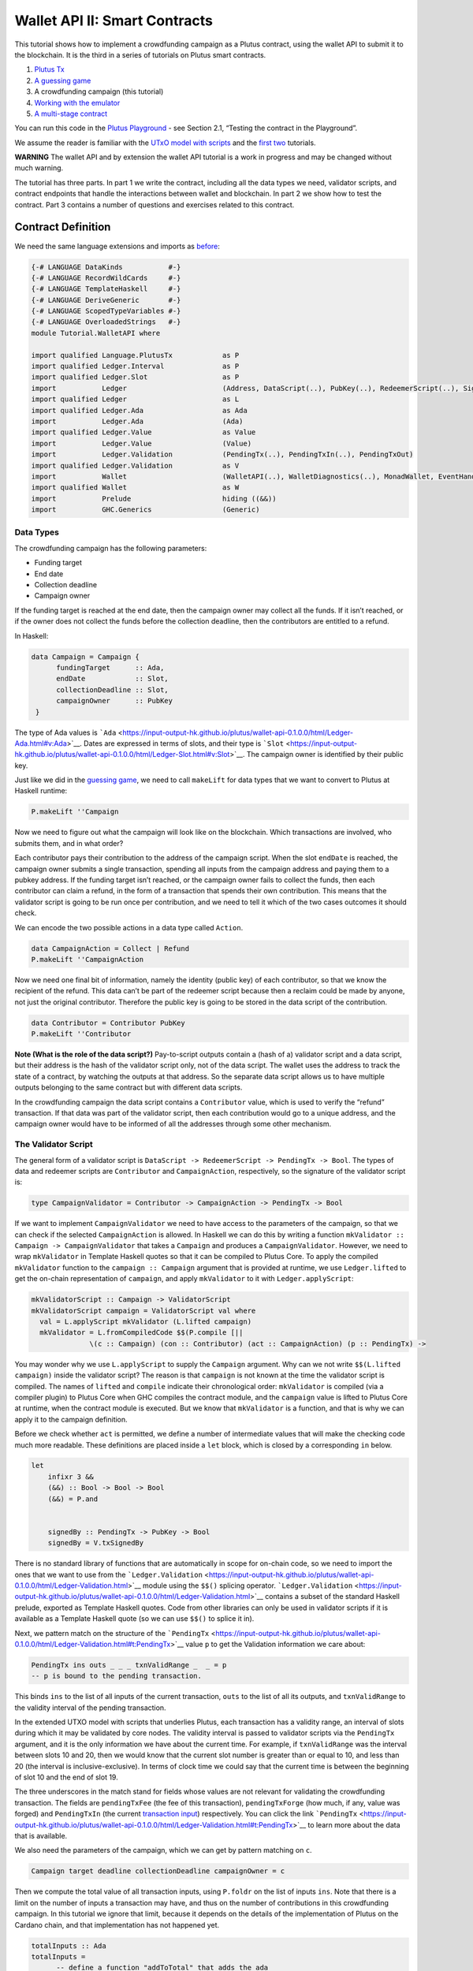 ==============================
Wallet API II: Smart Contracts
==============================

This tutorial shows how to implement a crowdfunding campaign as a Plutus
contract, using the wallet API to submit it to the blockchain. It is the
third in a series of tutorials on Plutus smart contracts.

1. `Plutus Tx <./01-plutus-tx.md>`__
2. `A guessing game <./02-validator-scripts.md>`__
3. A crowdfunding campaign (this tutorial)
4. `Working with the emulator <../../tutorial/Tutorial/Emulator.hs>`__
5. `A multi-stage contract <../../tutorial/Tutorial/Vesting.hs>`__

You can run this code in the `Plutus
Playground <https://prod.playground.plutus.iohkdev.io/>`__ - see Section
2.1, “Testing the contract in the Playground”.

We assume the reader is familiar with the `UTxO model with
scripts <../../../docs/extended-utxo/README.md>`__ and the
`first <./01-plutus-tx.md>`__ `two <./02-validator-scripts.md>`__
tutorials.

**WARNING** The wallet API and by extension the wallet API tutorial is a
work in progress and may be changed without much warning.

The tutorial has three parts. In part 1 we write the contract, including
all the data types we need, validator scripts, and contract endpoints
that handle the interactions between wallet and blockchain. In part 2 we
show how to test the contract. Part 3 contains a number of questions and
exercises related to this contract.

Contract Definition
======================

We need the same language extensions and imports as
`before <./02-validator-scripts.md>`__:

.. code:: haskell

   {-# LANGUAGE DataKinds           #-}
   {-# LANGUAGE RecordWildCards     #-}
   {-# LANGUAGE TemplateHaskell     #-}
   {-# LANGUAGE DeriveGeneric       #-}
   {-# LANGUAGE ScopedTypeVariables #-}
   {-# LANGUAGE OverloadedStrings   #-}
   module Tutorial.WalletAPI where

   import qualified Language.PlutusTx            as P
   import qualified Ledger.Interval              as P
   import qualified Ledger.Slot                  as P
   import           Ledger                       (Address, DataScript(..), PubKey(..), RedeemerScript(..), Signature(..), Slot(..), TxId, ValidatorScript(..))
   import qualified Ledger                       as L
   import qualified Ledger.Ada                   as Ada
   import           Ledger.Ada                   (Ada)
   import qualified Ledger.Value                 as Value
   import           Ledger.Value                 (Value)
   import           Ledger.Validation            (PendingTx(..), PendingTxIn(..), PendingTxOut)
   import qualified Ledger.Validation            as V
   import           Wallet                       (WalletAPI(..), WalletDiagnostics(..), MonadWallet, EventHandler(..), EventTrigger)
   import qualified Wallet                       as W
   import           Prelude                      hiding ((&&))
   import           GHC.Generics                 (Generic)

Data Types
--------------

The crowdfunding campaign has the following parameters:

-  Funding target
-  End date
-  Collection deadline
-  Campaign owner

If the funding target is reached at the end date, then the campaign
owner may collect all the funds. If it isn’t reached, or if the owner
does not collect the funds before the collection deadline, then the
contributors are entitled to a refund.

In Haskell:

.. code:: haskell

   data Campaign = Campaign {
         fundingTarget      :: Ada,
         endDate            :: Slot,
         collectionDeadline :: Slot,
         campaignOwner      :: PubKey
    }

The type of Ada values is
```Ada`` <https://input-output-hk.github.io/plutus/wallet-api-0.1.0.0/html/Ledger-Ada.html#v:Ada>`__.
Dates are expressed in terms of slots, and their type is
```Slot`` <https://input-output-hk.github.io/plutus/wallet-api-0.1.0.0/html/Ledger-Slot.html#v:Slot>`__.
The campaign owner is identified by their public key.

Just like we did in the `guessing game <./02-validator-scripts.md>`__,
we need to call ``makeLift`` for data types that we want to convert to
Plutus at Haskell runtime:

.. code:: haskell

   P.makeLift ''Campaign

Now we need to figure out what the campaign will look like on the
blockchain. Which transactions are involved, who submits them, and in
what order?

Each contributor pays their contribution to the address of the campaign
script. When the slot ``endDate`` is reached, the campaign owner submits
a single transaction, spending all inputs from the campaign address and
paying them to a pubkey address. If the funding target isn’t reached, or
the campaign owner fails to collect the funds, then each contributor can
claim a refund, in the form of a transaction that spends their own
contribution. This means that the validator script is going to be run
once per contribution, and we need to tell it which of the two cases
outcomes it should check.

We can encode the two possible actions in a data type called ``Action``.

.. code:: haskell

   data CampaignAction = Collect | Refund
   P.makeLift ''CampaignAction

Now we need one final bit of information, namely the identity (public
key) of each contributor, so that we know the recipient of the refund.
This data can’t be part of the redeemer script because then a reclaim
could be made by anyone, not just the original contributor. Therefore
the public key is going to be stored in the data script of the
contribution.

.. code:: haskell

   data Contributor = Contributor PubKey
   P.makeLift ''Contributor

**Note (What is the role of the data script?)** Pay-to-script outputs
contain a (hash of a) validator script and a data script, but their
address is the hash of the validator script only, not of the data
script. The wallet uses the address to track the state of a contract, by
watching the outputs at that address. So the separate data script allows
us to have multiple outputs belonging to the same contract but with
different data scripts.

In the crowdfunding campaign the data script contains a ``Contributor``
value, which is used to verify the “refund” transaction. If that data
was part of the validator script, then each contribution would go to a
unique address, and the campaign owner would have to be informed of all
the addresses through some other mechanism.

The Validator Script
------------------------

The general form of a validator script is
``DataScript -> RedeemerScript -> PendingTx -> Bool``. The types of data
and redeemer scripts are ``Contributor`` and ``CampaignAction``,
respectively, so the signature of the validator script is:

.. code:: haskell

   type CampaignValidator = Contributor -> CampaignAction -> PendingTx -> Bool

If we want to implement ``CampaignValidator`` we need to have access to
the parameters of the campaign, so that we can check if the selected
``CampaignAction`` is allowed. In Haskell we can do this by writing a
function ``mkValidator :: Campaign -> CampaignValidator`` that takes a
``Campaign`` and produces a ``CampaignValidator``. However, we need to
wrap ``mkValidator`` in Template Haskell quotes so that it can be
compiled to Plutus Core. To apply the compiled ``mkValidator`` function
to the ``campaign :: Campaign`` argument that is provided at runtime, we
use ``Ledger.lifted`` to get the on-chain representation of
``campaign``, and apply ``mkValidator`` to it with
``Ledger.applyScript``:

.. code:: haskell

   mkValidatorScript :: Campaign -> ValidatorScript
   mkValidatorScript campaign = ValidatorScript val where
     val = L.applyScript mkValidator (L.lifted campaign)
     mkValidator = L.fromCompiledCode $$(P.compile [||
                 \(c :: Campaign) (con :: Contributor) (act :: CampaignAction) (p :: PendingTx) ->

You may wonder why we use ``L.applyScript`` to supply the ``Campaign``
argument. Why can we not write ``$$(L.lifted campaign)`` inside the
validator script? The reason is that ``campaign`` is not known at the
time the validator script is compiled. The names of ``lifted`` and
``compile`` indicate their chronological order: ``mkValidator`` is
compiled (via a compiler plugin) to Plutus Core when GHC compiles the
contract module, and the ``campaign`` value is lifted to Plutus Core at
runtime, when the contract module is executed. But we know that
``mkValidator`` is a function, and that is why we can apply it to the
campaign definition.

Before we check whether ``act`` is permitted, we define a number of
intermediate values that will make the checking code much more readable.
These definitions are placed inside a ``let`` block, which is closed by
a corresponding ``in`` below.

.. code:: haskell

                 let
                     infixr 3 &&
                     (&&) :: Bool -> Bool -> Bool
                     (&&) = P.and


                     signedBy :: PendingTx -> PubKey -> Bool
                     signedBy = V.txSignedBy

There is no standard library of functions that are automatically in
scope for on-chain code, so we need to import the ones that we want to
use from the
```Ledger.Validation`` <https://input-output-hk.github.io/plutus/wallet-api-0.1.0.0/html/Ledger-Validation.html>`__
module using the ``$$()`` splicing operator.
```Ledger.Validation`` <https://input-output-hk.github.io/plutus/wallet-api-0.1.0.0/html/Ledger-Validation.html>`__
contains a subset of the standard Haskell prelude, exported as Template
Haskell quotes. Code from other libraries can only be used in validator
scripts if it is available as a Template Haskell quote (so we can use
``$$()`` to splice it in).

Next, we pattern match on the structure of the
```PendingTx`` <https://input-output-hk.github.io/plutus/wallet-api-0.1.0.0/html/Ledger-Validation.html#t:PendingTx>`__
value ``p`` to get the Validation information we care about:

.. code:: haskell

                     PendingTx ins outs _ _ _ txnValidRange _  _ = p
                     -- p is bound to the pending transaction.

This binds ``ins`` to the list of all inputs of the current transaction,
``outs`` to the list of all its outputs, and ``txnValidRange`` to the
validity interval of the pending transaction.

In the extended UTXO model with scripts that underlies Plutus, each
transaction has a validity range, an interval of slots during which it
may be validated by core nodes. The validity interval is passed to
validator scripts via the ``PendingTx`` argument, and it is the only
information we have about the current time. For example, if
``txnValidRange`` was the interval between slots 10 and 20, then we
would know that the current slot number is greater than or equal to 10,
and less than 20 (the interval is inclusive-exclusive). In terms of
clock time we could say that the current time is between the beginning
of slot 10 and the end of slot 19.

The three underscores in the match stand for fields whose values are not
relevant for validating the crowdfunding transaction. The fields are
``pendingTxFee`` (the fee of this transaction), ``pendingTxForge`` (how
much, if any, value was forged) and ``PendingTxIn`` (the current
`transaction
input <https://input-output-hk.github.io/plutus/wallet-api-0.1.0.0/html/Ledger-Validation.html#t:PendingTxIn>`__)
respectively. You can click the link
```PendingTx`` <https://input-output-hk.github.io/plutus/wallet-api-0.1.0.0/html/Ledger-Validation.html#t:PendingTx>`__
to learn more about the data that is available.

We also need the parameters of the campaign, which we can get by pattern
matching on ``c``.

.. code:: haskell

                     Campaign target deadline collectionDeadline campaignOwner = c

Then we compute the total value of all transaction inputs, using
``P.foldr`` on the list of inputs ``ins``. Note that there is a limit on
the number of inputs a transaction may have, and thus on the number of
contributions in this crowdfunding campaign. In this tutorial we ignore
that limit, because it depends on the details of the implementation of
Plutus on the Cardano chain, and that implementation has not happened
yet.

.. code:: haskell

                     totalInputs :: Ada
                     totalInputs =
                           -- define a function "addToTotal" that adds the ada
                           -- value of a 'PendingTxIn' to the total
                           let addToTotal (PendingTxIn _ _ vl) total =
                                   let adaVl = Ada.fromValue vl
                                   in Ada.plus total adaVl

                           -- Apply "addToTotal" to each transaction input,
                           -- summing up the results
                           in P.foldr addToTotal Ada.zero ins

We now have all the information we need to check whether the action
``act`` is allowed. This will be computed as

.. code:: haskell

                     isValid = case act of
                         Refund ->
                             let
                                 Contributor pkCon = con

In the ``Refund`` branch we check that the outputs of this transaction
all go to the contributor identified by ``pkCon``. To that end we define
a predicate

.. code:: haskell

                                 contribTxOut :: PendingTxOut -> Bool
                                 contribTxOut o =
                                   case V.pubKeyOutput o of
                                     Nothing -> False
                                     Just pk -> V.eqPubKey pk pkCon

We check if ``o`` is a pay-to-pubkey output. If it isn’t, then the
predicate ``contribTxOut`` is false. If it is, then we check if the
public key matches the one we got from the data script.

The predicate ``contribTxOut`` is applied to all outputs of the current
transaction:

.. code:: haskell

                                 contributorOnly = P.all contribTxOut outs

For the contribution to be refundable, three conditions must hold. The
collection deadline must have passed, all outputs of this transaction
must go to the contributor ``con``, and the transaction was signed by
the contributor. To check whether the collection deadline has passed, we
use ``P.before :: Slot -> SlotRange -> Bool``. ``before`` is exported by
the ``Ledger.Intervals`` module, alongside other useful functions for
working with ``SlotRange`` values.

.. code:: haskell

                                 refundable = P.before collectionDeadline txnValidRange &&
                                              contributorOnly &&
                                              p `signedBy` pkCon

The overall result of this branch is the ``refundable`` value:

.. code:: haskell

                             in refundable

The second branch represents a successful campaign.

.. code:: haskell

                         Collect ->

In the ``Collect`` case, the current slot must be between ``deadline``
and ``collectionDeadline``, the target must have been met, and and
transaction has to be signed by the campaign owner. We use
``interval :: Slot -> Slot -> SlotRange`` and
``contains :: SlotRange -> SlotRange -> Bool`` from the
``Ledger.Intervals`` module to ensure that the spending transactions
validity range, ``txnValidRange``, is completely contained in the time
between campaign deadline and collection deadline.

.. code:: haskell

                             P.contains (P.interval deadline collectionDeadline) txnValidRange &&
                             Ada.geq totalInputs target &&
                             p `signedBy` campaignOwner

                 in isValid ||])

**Note (Builtins in On-Chain Code)** We can use the functions
``greaterThanInteger``, ``lessThanInteger``, ``greaterThanEqInteger``,
``lessThanEqInteger`` and ``equalsInteger`` from the
``Language.PlutusTx.Builtins`` module to compare ``Int`` values in PLC
without having to define them in the script itself, as we did with
``&&``. The compiler plugin that translates Haskell Core to Plutus Core
knows about those functions because ``Int`` is a primitive type in
Plutus Core and operations on it are built in. ``Bool`` on the other
hand is treated like any other user-defined data type, and all functions
that operate on it must be defined locally. More details can be found in
the `PlutusTx tutorial <../plutus-tx/tutorial/Tutorial.md>`__.

Contract Endpoints
----------------------

Now that we have the validator script, we need to set up contract
endpoints for contributors and the campaign owner. The endpoints for the
crowdfunding campaign are more complex than the endpoints of the
guessing game because we need to do more than just create or spend a
single transaction output. As a contributor we need to watch the
campaign and claim a refund if it fails. As the campaign owner we need
to collect the funds, but only if the target has been reached before the
deadline has passed.

Both tasks can be implemented using *blockchain triggers*.

Blockchain Triggers
~~~~~~~~~~~~~~~~~~~

The wallet API allows us to specify a pair of
```EventTrigger`` <https://input-output-hk.github.io/plutus/wallet-api-0.1.0.0/html/Wallet-API.html#t:EventTrigger>`__
and
```EventHandler`` <https://input-output-hk.github.io/plutus/wallet-api-0.1.0.0/html/Wallet-API.html#v:EventHandler>`__
to automatically run ``collect``. An event trigger describes a condition
of the blockchain and can be true or false. There are four basic
triggers:
```slotRangeT`` <https://input-output-hk.github.io/plutus/wallet-api-0.1.0.0/html/Wallet-API.html#v:slotRangeT>`__
is true when the slot number is in a specific range,
```fundsAtAddressGeqT`` <https://input-output-hk.github.io/plutus/wallet-api-0.1.0.0/html/Wallet-API.html#v:fundsAtAddressGeqT>`__
is true when the total value of unspent outputs at an address is within
a range,
```alwaysT`` <https://input-output-hk.github.io/plutus/wallet-api-0.1.0.0/html/Wallet-API.html#v:alwaysT>`__
is always true and
```neverT`` <https://input-output-hk.github.io/plutus/wallet-api-0.1.0.0/html/Wallet-API.html#v:neverT>`__
is never true. We also have boolean connectives
```andT`` <https://input-output-hk.github.io/plutus/wallet-api-0.1.0.0/html/Wallet-API.html#v:andT>`__,
```orT`` <https://input-output-hk.github.io/plutus/wallet-api-0.1.0.0/html/Wallet-API.html#v:orT>`__
and
```notT`` <https://input-output-hk.github.io/plutus/wallet-api-0.1.0.0/html/Wallet-API.html#v:notT>`__
to describe more complex conditions.

We will need to know the address of a campaign, which amounts to hashing
the output of ``mkValidatorScript``:

.. code:: haskell

   campaignAddress :: Campaign -> Address
   campaignAddress cmp = L.scriptAddress (mkValidatorScript cmp)

Contributors put their public key in a data script:

.. code:: haskell

   mkDataScript :: PubKey -> DataScript
   mkDataScript pk = DataScript (L.lifted (Contributor pk))

When we want to spend the contributions we need to provide a
```RedeemerScript`` <https://input-output-hk.github.io/plutus/wallet-api-0.1.0.0/html/Ledger-Scripts.html#v:RedeemerScript>`__
value. In our case this is just the ``CampaignAction``:

.. code:: haskell

   mkRedeemer :: CampaignAction -> RedeemerScript
   mkRedeemer action = RedeemerScript (L.lifted (action))

The ``collect`` endpoint
~~~~~~~~~~~~~~~~~~~~~~~~

The ``collect`` endpoint does not require any user input, so it can be
run automatically as soon as the campaign is over, provided the campaign
target has been reached. The function ``collectFundsTrigger`` gives us
the ``EventTrigger`` that describes a successful campaign.

.. code:: haskell

   collectFundsTrigger :: Campaign -> EventTrigger
   collectFundsTrigger c = W.andT
       -- We use `W.intervalFrom` to create an open-ended interval that starts
       -- at the funding target.
       (W.fundsAtAddressGeqT (campaignAddress c) (Ada.toValue (fundingTarget c)))

       -- With `W.interval` we create an interval from the campaign's end date
       -- (inclusive) to the collection deadline (exclusive)
       (W.slotRangeT (W.interval (endDate c) (collectionDeadline c)))

``fundsAtAddressGeqT`` and ``slotRangeT`` take ``Value`` and
``Interval Slot`` arguments respectively. The
```Interval`` <https://input-output-hk.github.io/plutus/wallet-api-0.1.0.0/html/Wallet-API.html#t:Interval>`__
type is part of the ``wallet-api`` package. The
```Ledger.Interval`` <https://input-output-hk.github.io/plutus/wallet-api-0.1.0.0/html/Ledger-Interval.html#v:Interval>`__
module that originally defines it illustrates how to write a data type
and associated operations that can be used both in off-chain and in
on-chain code.

The campaign owner can collect contributions when two conditions hold:
The funds at the address must have reached the target, and the current
slot must be greater than the campaign deadline but smaller than the
collection deadline.

Now we can define an event handler that collects the contributions:

.. code:: haskell

   collectionHandler :: MonadWallet m => Campaign -> EventHandler m
   collectionHandler cmp = EventHandler (\_ -> do

``EventHandler`` is a function of one argument, which we ignore in this
case (the argument tells us which of the conditions in the trigger are
true, which can be useful if we used
```orT`` <https://input-output-hk.github.io/plutus/wallet-api-0.1.0.0/html/Wallet-API.html#v:orT>`__
to build a complex condition). In our case we don’t need this
information because we know that both the
```fundsAtAddressGeqT`` <https://input-output-hk.github.io/plutus/wallet-api-0.1.0.0/html/Wallet-API.html#v:fundsAtAddressGeqT>`__
and the
```slotRangeT`` <https://input-output-hk.github.io/plutus/wallet-api-0.1.0.0/html/Wallet-API.html#v:slotRangeT>`__
conditions hold when the event handler is run, so we can call
```collectFromScript`` <https://input-output-hk.github.io/plutus/wallet-api-0.1.0.0/html/Wallet-API.html#v:collectFromScript>`__
immediately.

To collect the funds we use
```collectFromScript`` <https://input-output-hk.github.io/plutus/wallet-api-0.1.0.0/html/Wallet-API.html#v:collectFromScript>`__,
which expects a validator script and a redeemer script.

.. code:: haskell

           W.logMsg "Collecting funds"
           let redeemerScript = mkRedeemer Collect
               range          = W.interval (endDate cmp) (collectionDeadline cmp)
           W.collectFromScript range (mkValidatorScript cmp) redeemerScript)

Note that the trigger mechanism is a feature of the wallet, not of the
blockchain. That means that the wallet needs to be running when the
condition becomes true, so that it can react to it and submit
transactions. Anything that happens in an
```EventHandler`` <https://input-output-hk.github.io/plutus/wallet-api-0.1.0.0/html/Wallet-API.html#t:EventHandler>`__
is a normal interaction with the blockchain facilitated by the wallet.

With that, we can write the ``scheduleCollection`` endpoint to register
a ``collectFundsTrigger`` and collect the funds automatically if the
campaign is successful:

.. code:: haskell

   scheduleCollection :: MonadWallet m => Campaign -> m ()
   scheduleCollection cmp = W.register (collectFundsTrigger cmp) (collectionHandler cmp)

Now the campaign owner only has to run ``scheduleCollection`` at the
beginning of the campaign and the wallet will collect the funds
automatically.

This takes care of the functionality needed by campaign owners. We need
another contract endpoint for making contributions and claiming a refund
in case the goal was not reached.

The ``contribute`` endpoint
~~~~~~~~~~~~~~~~~~~~~~~~~~~

After contributing to a campaign we do not need any user input to
determine whether we are eligible for a refund of our contribution.
Eligibility is defined entirely in terms of the blockchain state, and
therefore we can use the event mechanism to automatically process our
refund.

To contribute to a campaign we need to pay the desired amount to a
script address, and provide our own public key as the data script. In
the `guessing game <./02-validator-scripts.md>`__ we used
```payToScript_`` <https://input-output-hk.github.io/plutus/wallet-api-0.1.0.0/html/Wallet-API.html#v:payToScript_>`__,
which returns ``()`` instead of the transaction that was submitted. For
the crowdfunding contribution we need to hold on the transaction. Why?

Think back to the ``guess`` action of the game. We used
```collectFromScript`` <https://input-output-hk.github.io/plutus/wallet-api-0.1.0.0/html/Wallet-API.html#v:collectFromScript>`__
to collect *all* outputs at the game address. This works only if all all
outputs are unlocked by the same redeemer (see also exercise 3 of the
previous tutorial).

In our crowdfunding campaign, the redeemer is a signed ``Action``. In
case of a refund, we sign the ``Refund`` action with our public key,
allowing us to unlock our own contribution. But if we try to use the
same redeemer to unlock other contributions the script will fail,
invalidating the entire transaction. We therefore need a way to restrict
the outputs that
```collectFromScript`` <https://input-output-hk.github.io/plutus/wallet-api-0.1.0.0/html/Wallet-API.html#v:collectFromScript>`__
spends. To achieve this, the wallet API provides
```collectFromScriptTxn`` <https://input-output-hk.github.io/plutus/wallet-api-0.1.0.0/html/Wallet-API.html#v:collectFromScriptTxn>`__,
which takes an additional ``TxId`` parameter and only collects outputs
produced by that transaction. To get the ``TxId`` parameter we need to
hold on to the transaction that commits our contribution, which we can
do with
```payToScript`` <https://input-output-hk.github.io/plutus/wallet-api-0.1.0.0/html/Wallet-API.html#v:payToScript>`__.

.. code:: haskell

   refundHandler :: MonadWallet m => TxId -> Campaign -> EventHandler m
   refundHandler txid cmp = EventHandler (\_ -> do
       W.logMsg "Claiming refund"
       let redeemer  = mkRedeemer Refund
           range     = W.intervalFrom (collectionDeadline cmp)
       W.collectFromScriptTxn range (mkValidatorScript cmp) redeemer txid)

Now we can register the refund handler when we make the contribution.
The condition for being able to claim a refund is

.. code:: haskell

   refundTrigger :: Campaign -> EventTrigger
   refundTrigger c = W.andT
       (W.fundsAtAddressGtT (campaignAddress c) Value.zero)
       (W.slotRangeT (W.intervalFrom (collectionDeadline c)))

The ``contribute`` action has two effects: It makes the contribution
using the wallet API’s ``payToScript`` function, and it registers a
trigger to automatically claim a refund if it is possible to do so.

.. code:: haskell

   contribute :: MonadWallet m => Campaign -> Ada -> m ()
   contribute cmp adaAmount = do
         pk <- W.ownPubKey
         let dataScript = mkDataScript pk
             amount = Ada.toValue adaAmount

         -- payToScript returns the transaction that was submitted
         -- (unlike payToScript_ which returns unit)
         tx <- W.payToScript W.defaultSlotRange (campaignAddress cmp) amount dataScript
         W.logMsg "Submitted contribution"

         -- L.hashTx gives the `TxId` of a transaction
         let txId = L.hashTx tx

         W.register (refundTrigger cmp) (refundHandler txId cmp)
         W.logMsg "Registered refund trigger"

Testing the Contract
=======================

There are two ways to test a Plutus contract. We can run it
interactively in the
`Playground <https://prod.playground.plutus.iohkdev.io/>`__, or test it
like any other program by writing some unit and property tests. Both
methods give the same results because they do the same thing behind the
scenes: Generate some transactions and evaluate them on the mockchain.
The emulator performs the same validity checks (including running the
compiled scripts) as the slot leader would for the real blockchain, so
we can be confident that our contract works as expected when we deploy
it.

Playground
--------------

We need to tell the Playground what our contract endpoints are, so that
it can generate a UI for them. This is done by adding a call to
```mkFunctions`` <https://input-output-hk.github.io/plutus/plutus-playground-lib-0.1.0.0/html/Playground-Contract.html#v:mkFunctions>`__
for the endpoints to the end of the script:

::

   $(mkFunctions ['scheduleCollection, 'contribute])

(We can’t use the usual Haskell syntax highlighting for this line
because the entire script is compiled and executed as part of the test
suite for the ``wallet-api`` project. The Playground-specific
```mkFunctions`` <https://input-output-hk.github.io/plutus/plutus-playground-lib-0.1.0.0/html/Playground-Contract.html#v:mkFunctions>`__
is defined in a different library (``plutus-playground-lib``) and it is
not available for this tutorial.)

Alternatively, you can click the “Crowdfunding” button in the Playground
to load the sample contract including the ``mkFunctions`` line. Note
that the sample code differs slightly from what is written in this
tutorial, because it does not include some of the intermediate
definitions of contract endpoints such as ``startCampaign`` (which was
superseded by ``scheduleCollection``) and ``contribute`` (superseded by
``contribute2``).

Either way, once the contract is defined we click “Compile” to get a
list of endpoints:

.. figure:: compile-contract.gif
   :alt: Compiling a contract

   Compiling a contract

We can then simulate a campaign by adding actions for
``scheduleCollection`` and ``contribute``. Note that we also need to add
a number of empty blocks to make sure the time advances past the
``endDate`` of the campaign.

.. figure:: actions.PNG
   :alt: Contract actions

   Contract actions

A click on “Evaluate” runs the simulation and returns the result. We can
see in the logs that the campaign finished successfully:

.. figure:: logs.png
   :alt: Logs

   Logs

Emulator
------------

Testing contracts with unit and property tests requires more effort than
running them in the Playground, but it has several advantages. In a unit
test we have much more fine-grained control over the mockchain. For
example, we can simulate network outages that cause a wallet to fall
behind in its notifications, and we can deploy multiple contracts on the
same mockchain to see how they interact. And by writing smart contracts
the same way as all other software we can use the same tools
(versioning, continuous integration, release processes, etc.) without
having to set up additional infrastructure.

We plan to write a tutorial on this soon. Until then we would like to
refer you to the test suite in
`Crowdfunding.hs <../../../plutus-use-cases/test/Spec/Crowdfunding.hs>`__.

You can run the test suite with
``nix build -f default.nix localPackages.plutus-use-cases`` or
``cabal test plutus-use-cases``.

Problems / Questions
=======================

1. Run traces for successful and failed campaigns
2. Change the validator script to produce more detailed log messages
   using ``P.traceH``
3. Write a variation of the crowdfunding campaign that uses

::

   data Campaign = Campaign {
         fundingTargets     :: [(Slot, Ada)],
         collectionDeadline :: Slot,
         campaignOwner      :: PubKey
    }

where ``fundingTargets`` is a list of slot numbers with associated Ada
amounts. The campaign is successful if the funding target for one of the
slots has been reached *before* that slot begins. For example, campaign
with ``Campaign [(Slot 20, Ada 100), (Slot 30, Ada 200)]`` is successful
if the contributions amount to 100 Ada or more by slot 20, or 200 Ada or
more by slot 30.

Solutions to these problems can be found
```Solutions0.hs`` <../../tutorial/Tutorial/Solutions0.hs>`__.
